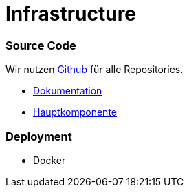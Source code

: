 # Infrastructure
:jbake-type: post
:jbake-status: published
:jbake-tags: blog, asciidoc
:idprefix:

### Source Code

Wir nutzen https://github.com[Github] für alle Repositories.

* https://github.com/gorzala/frubumi[Dokumentation]
* https://github.com/gorzala/dance[Hauptkomponente]


### Deployment
* Docker